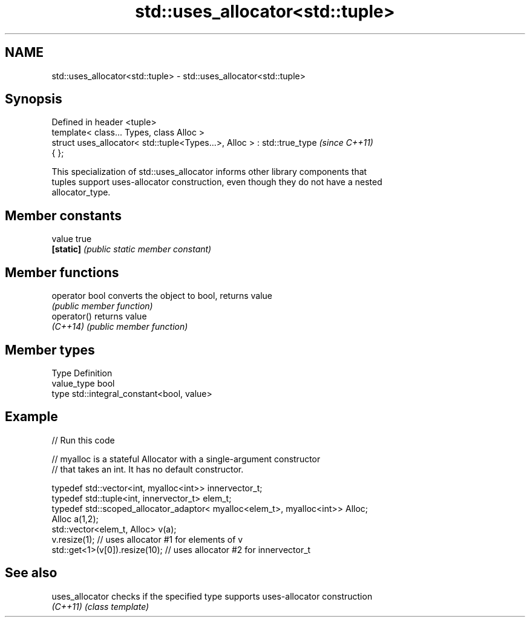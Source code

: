 .TH std::uses_allocator<std::tuple> 3 "2018.03.28" "http://cppreference.com" "C++ Standard Libary"
.SH NAME
std::uses_allocator<std::tuple> \- std::uses_allocator<std::tuple>

.SH Synopsis
   Defined in header <tuple>
   template< class... Types, class Alloc >
   struct uses_allocator< std::tuple<Types...>, Alloc > : std::true_type  \fI(since C++11)\fP
   { };

   This specialization of std::uses_allocator informs other library components that
   tuples support uses-allocator construction, even though they do not have a nested
   allocator_type.

.SH Member constants

   value    true
   \fB[static]\fP \fI(public static member constant)\fP

.SH Member functions

   operator bool converts the object to bool, returns value
                 \fI(public member function)\fP
   operator()    returns value
   \fI(C++14)\fP       \fI(public member function)\fP

.SH Member types

   Type       Definition
   value_type bool
   type       std::integral_constant<bool, value>

.SH Example

   
// Run this code

 // myalloc is a stateful Allocator with a single-argument constructor
 // that takes an int. It has no default constructor.
  
     typedef std::vector<int, myalloc<int>> innervector_t;
     typedef std::tuple<int, innervector_t> elem_t;
     typedef std::scoped_allocator_adaptor< myalloc<elem_t>, myalloc<int>> Alloc;
     Alloc a(1,2);
     std::vector<elem_t, Alloc> v(a);
     v.resize(1);                  // uses allocator #1 for elements of v
     std::get<1>(v[0]).resize(10); // uses allocator #2 for innervector_t

.SH See also

   uses_allocator checks if the specified type supports uses-allocator construction
   \fI(C++11)\fP        \fI(class template)\fP 

